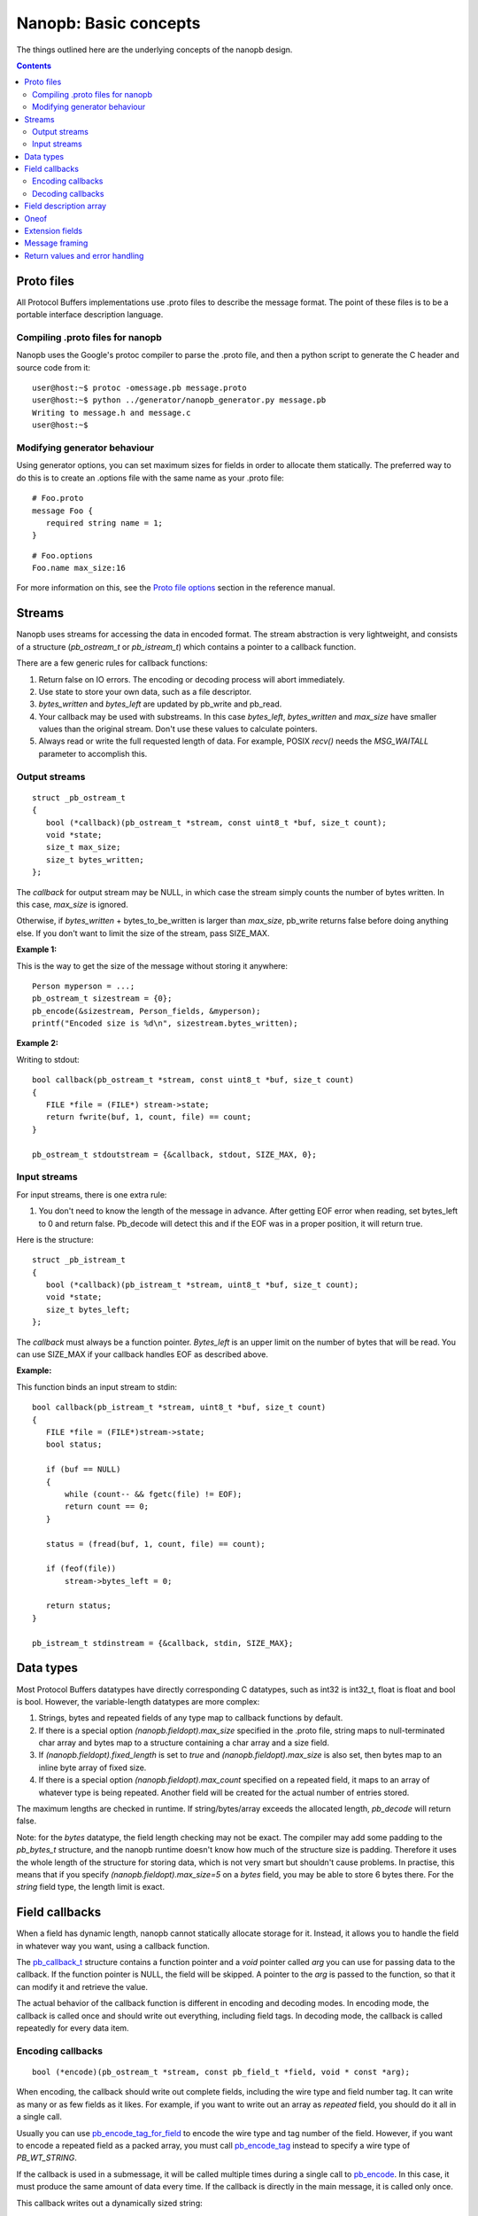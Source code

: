 ======================
Nanopb: Basic concepts
======================

.. include :: menu.rst

The things outlined here are the underlying concepts of the nanopb design.

.. contents::

Proto files
===========
All Protocol Buffers implementations use .proto files to describe the message
format. The point of these files is to be a portable interface description
language.

Compiling .proto files for nanopb
---------------------------------
Nanopb uses the Google's protoc compiler to parse the .proto file, and then a
python script to generate the C header and source code from it::

    user@host:~$ protoc -omessage.pb message.proto
    user@host:~$ python ../generator/nanopb_generator.py message.pb
    Writing to message.h and message.c
    user@host:~$

Modifying generator behaviour
-----------------------------
Using generator options, you can set maximum sizes for fields in order to
allocate them statically. The preferred way to do this is to create an .options
file with the same name as your .proto file::

   # Foo.proto
   message Foo {
      required string name = 1;
   }

::

   # Foo.options
   Foo.name max_size:16

For more information on this, see the `Proto file options`_ section in the
reference manual.

.. _`Proto file options`: reference.html#proto-file-options

Streams
=======

Nanopb uses streams for accessing the data in encoded format.
The stream abstraction is very lightweight, and consists of a structure (*pb_ostream_t* or *pb_istream_t*) which contains a pointer to a callback function.

There are a few generic rules for callback functions:

#) Return false on IO errors. The encoding or decoding process will abort immediately.
#) Use state to store your own data, such as a file descriptor.
#) *bytes_written* and *bytes_left* are updated by pb_write and pb_read.
#) Your callback may be used with substreams. In this case *bytes_left*, *bytes_written* and *max_size* have smaller values than the original stream. Don't use these values to calculate pointers.
#) Always read or write the full requested length of data. For example, POSIX *recv()* needs the *MSG_WAITALL* parameter to accomplish this.

Output streams
--------------

::

 struct _pb_ostream_t
 {
    bool (*callback)(pb_ostream_t *stream, const uint8_t *buf, size_t count);
    void *state;
    size_t max_size;
    size_t bytes_written;
 };

The *callback* for output stream may be NULL, in which case the stream simply counts the number of bytes written. In this case, *max_size* is ignored.

Otherwise, if *bytes_written* + bytes_to_be_written is larger than *max_size*, pb_write returns false before doing anything else. If you don't want to limit the size of the stream, pass SIZE_MAX.
 
**Example 1:**

This is the way to get the size of the message without storing it anywhere::

 Person myperson = ...;
 pb_ostream_t sizestream = {0};
 pb_encode(&sizestream, Person_fields, &myperson);
 printf("Encoded size is %d\n", sizestream.bytes_written);

**Example 2:**

Writing to stdout::

 bool callback(pb_ostream_t *stream, const uint8_t *buf, size_t count)
 {
    FILE *file = (FILE*) stream->state;
    return fwrite(buf, 1, count, file) == count;
 }
 
 pb_ostream_t stdoutstream = {&callback, stdout, SIZE_MAX, 0};

Input streams
-------------
For input streams, there is one extra rule:

#) You don't need to know the length of the message in advance. After getting EOF error when reading, set bytes_left to 0 and return false. Pb_decode will detect this and if the EOF was in a proper position, it will return true.

Here is the structure::

 struct _pb_istream_t
 {
    bool (*callback)(pb_istream_t *stream, uint8_t *buf, size_t count);
    void *state;
    size_t bytes_left;
 };

The *callback* must always be a function pointer. *Bytes_left* is an upper limit on the number of bytes that will be read. You can use SIZE_MAX if your callback handles EOF as described above.

**Example:**

This function binds an input stream to stdin:

:: 

 bool callback(pb_istream_t *stream, uint8_t *buf, size_t count)
 {
    FILE *file = (FILE*)stream->state;
    bool status;
    
    if (buf == NULL)
    {
        while (count-- && fgetc(file) != EOF);
        return count == 0;
    }
    
    status = (fread(buf, 1, count, file) == count);
    
    if (feof(file))
        stream->bytes_left = 0;
    
    return status;
 }
 
 pb_istream_t stdinstream = {&callback, stdin, SIZE_MAX};

Data types
==========

Most Protocol Buffers datatypes have directly corresponding C datatypes, such as int32 is int32_t, float is float and bool is bool. However, the variable-length datatypes are more complex:

1) Strings, bytes and repeated fields of any type map to callback functions by default.
2) If there is a special option *(nanopb.fieldopt).max_size* specified in the .proto file, string maps to null-terminated char array and bytes map to a structure containing a char array and a size field.
3) If *(nanopb.fieldopt).fixed_length* is set to *true* and *(nanopb.fieldopt).max_size* is also set, then bytes map to an inline byte array of fixed size.
4) If there is a special option *(nanopb.fieldopt).max_count* specified on a repeated field, it maps to an array of whatever type is being repeated. Another field will be created for the actual number of entries stored.

================================================================================================== =======================
      field in .proto                                                                              autogenerated in .h
================================================================================================== =======================
required string name = 1;                                                                         | pb_callback_t name;
required string name = 1 [(nanopb.fieldopt).max_size = 40];                                       | char name[40];
repeated string name = 1 [(nanopb.fieldopt).max_size = 40];                                       | pb_callback_t name;
repeated string name = 1 [(nanopb.fieldopt).max_size = 40, (nanopb.fieldopt).max_count = 5];      | size_t name_count;
                                                                                                  | char name[5][40];
required bytes data = 1 [(nanopb.fieldopt).max_size = 40];                                        | typedef struct {
                                                                                                  |   size_t size;
                                                                                                  |   pb_byte_t bytes[40];
                                                                                                  | } Person_data_t;
                                                                                                  | Person_data_t data;
required bytes data = 1 [(nanopb.fieldopt).max_size = 40, (nanopb.fieldopt).fixed_length = true]; | pb_byte_t data[40];
================================================================================================== =======================

The maximum lengths are checked in runtime. If string/bytes/array exceeds the allocated length, *pb_decode* will return false.

Note: for the *bytes* datatype, the field length checking may not be exact.
The compiler may add some padding to the *pb_bytes_t* structure, and the nanopb runtime doesn't know how much of the structure size is padding. Therefore it uses the whole length of the structure for storing data, which is not very smart but shouldn't cause problems. In practise, this means that if you specify *(nanopb.fieldopt).max_size=5* on a *bytes* field, you may be able to store 6 bytes there. For the *string* field type, the length limit is exact.

Field callbacks
===============
When a field has dynamic length, nanopb cannot statically allocate storage for it. Instead, it allows you to handle the field in whatever way you want, using a callback function.

The `pb_callback_t`_ structure contains a function pointer and a *void* pointer called *arg* you can use for passing data to the callback. If the function pointer is NULL, the field will be skipped. A pointer to the *arg* is passed to the function, so that it can modify it and retrieve the value.

The actual behavior of the callback function is different in encoding and decoding modes. In encoding mode, the callback is called once and should write out everything, including field tags. In decoding mode, the callback is called repeatedly for every data item.

.. _`pb_callback_t`: reference.html#pb-callback-t

Encoding callbacks
------------------
::

    bool (*encode)(pb_ostream_t *stream, const pb_field_t *field, void * const *arg);

When encoding, the callback should write out complete fields, including the wire type and field number tag. It can write as many or as few fields as it likes. For example, if you want to write out an array as *repeated* field, you should do it all in a single call.

Usually you can use `pb_encode_tag_for_field`_ to encode the wire type and tag number of the field. However, if you want to encode a repeated field as a packed array, you must call `pb_encode_tag`_ instead to specify a wire type of *PB_WT_STRING*.

If the callback is used in a submessage, it will be called multiple times during a single call to `pb_encode`_. In this case, it must produce the same amount of data every time. If the callback is directly in the main message, it is called only once.

.. _`pb_encode`: reference.html#pb-encode
.. _`pb_encode_tag_for_field`: reference.html#pb-encode-tag-for-field
.. _`pb_encode_tag`: reference.html#pb-encode-tag

This callback writes out a dynamically sized string::

    bool write_string(pb_ostream_t *stream, const pb_field_t *field, void * const *arg)
    {
        char *str = get_string_from_somewhere();
        if (!pb_encode_tag_for_field(stream, field))
            return false;
        
        return pb_encode_string(stream, (uint8_t*)str, strlen(str));
    }

Decoding callbacks
------------------
::

    bool (*decode)(pb_istream_t *stream, const pb_field_t *field, void **arg);

When decoding, the callback receives a length-limited substring that reads the contents of a single field. The field tag has already been read. For *string* and *bytes*, the length value has already been parsed, and is available at *stream->bytes_left*.

The callback will be called multiple times for repeated fields. For packed fields, you can either read multiple values until the stream ends, or leave it to `pb_decode`_ to call your function over and over until all values have been read.

.. _`pb_decode`: reference.html#pb-decode

This callback reads multiple integers and prints them::

    bool read_ints(pb_istream_t *stream, const pb_field_t *field, void **arg)
    {
        while (stream->bytes_left)
        {
            uint64_t value;
            if (!pb_decode_varint(stream, &value))
                return false;
            printf("%lld\n", value);
        }
        return true;
    }

Field description array
=======================

For using the *pb_encode* and *pb_decode* functions, you need an array of pb_field_t constants describing the structure you wish to encode. This description is usually autogenerated from .proto file.

For example this submessage in the Person.proto file::

 message Person {
    message PhoneNumber {
        required string number = 1 [(nanopb.fieldopt).max_size = 40];
        optional PhoneType type = 2 [default = HOME];
    }
 }

generates this field description array for the structure *Person_PhoneNumber*::

 const pb_field_t Person_PhoneNumber_fields[3] = {
    PB_FIELD(  1, STRING  , REQUIRED, STATIC, Person_PhoneNumber, number, number, 0),
    PB_FIELD(  2, ENUM    , OPTIONAL, STATIC, Person_PhoneNumber, type, number, &Person_PhoneNumber_type_default),
    PB_LAST_FIELD
 };

Oneof
=====
Protocol Buffers supports `oneof`_ sections. Here is an example of ``oneof`` usage::

 message MsgType1 {
     required int32 value = 1;
 }

 message MsgType2 {
     required bool value = 1;
 }
 
 message MsgType3 {
     required int32 value1 = 1;
     required int32 value2 = 2;
 } 
 
 message MyMessage {
     required uint32 uid = 1;
     required uint32 pid = 2;
     required uint32 utime = 3;
 
     oneof payload {
         MsgType1 msg1 = 4;
         MsgType2 msg2 = 5;
         MsgType3 msg3 = 6;
     }
 }

Nanopb will generate ``payload`` as a C union and add an additional field ``which_payload``::

  typedef struct _MyMessage {
    uint32_t uid;
    uint32_t pid;
    uint32_t utime;
    pb_size_t which_payload;
    union {
        MsgType1 msg1;
        MsgType2 msg2;
        MsgType3 msg3;
    } payload;
  /* @@protoc_insertion_point(struct:MyMessage) */
  } MyMessage;

``which_payload`` indicates which of the ``oneof`` fields is actually set. 
The user is expected to set the filed manually using the correct field tag::

  MyMessage msg = MyMessage_init_zero;
  msg.payload.msg2.value = true;
  msg.which_payload = MyMessage_msg2_tag;

Notice that neither ``which_payload`` field nor the unused fileds in ``payload``
will consume any space in the resulting encoded message.

.. _`oneof`: https://developers.google.com/protocol-buffers/docs/reference/proto2-spec#oneof_and_oneof_field

Extension fields
================
Protocol Buffers supports a concept of `extension fields`_, which are
additional fields to a message, but defined outside the actual message.
The definition can even be in a completely separate .proto file.

The base message is declared as extensible by keyword *extensions* in
the .proto file::

 message MyMessage {
     .. fields ..
     extensions 100 to 199;
 }

For each extensible message, *nanopb_generator.py* declares an additional
callback field called *extensions*. The field and associated datatype
*pb_extension_t* forms a linked list of handlers. When an unknown field is
encountered, the decoder calls each handler in turn until either one of them
handles the field, or the list is exhausted.

The actual extensions are declared using the *extend* keyword in the .proto,
and are in the global namespace::

 extend MyMessage {
     optional int32 myextension = 100;
 }

For each extension, *nanopb_generator.py* creates a constant of type
*pb_extension_type_t*. To link together the base message and the extension,
you have to:

1. Allocate storage for your field, matching the datatype in the .proto.
   For example, for a *int32* field, you need a *int32_t* variable to store
   the value.
2. Create a *pb_extension_t* constant, with pointers to your variable and
   to the generated *pb_extension_type_t*.
3. Set the *message.extensions* pointer to point to the *pb_extension_t*.

An example of this is available in *tests/test_encode_extensions.c* and
*tests/test_decode_extensions.c*.

.. _`extension fields`: https://developers.google.com/protocol-buffers/docs/proto#extensions

Message framing
===============
Protocol Buffers does not specify a method of framing the messages for transmission.
This is something that must be provided by the library user, as there is no one-size-fits-all
solution. Typical needs for a framing format are to:

1. Encode the message length.
2. Encode the message type.
3. Perform any synchronization and error checking that may be needed depending on application.

For example UDP packets already fullfill all the requirements, and TCP streams typically only
need a way to identify the message length and type. Lower level interfaces such as serial ports
may need a more robust frame format, such as HDLC (high-level data link control).

Nanopb provides a few helpers to facilitate implementing framing formats:

1. Functions *pb_encode_delimited* and *pb_decode_delimited* prefix the message data with a varint-encoded length.
2. Union messages and oneofs are supported in order to implement top-level container messages.
3. Message IDs can be specified using the *(nanopb.msgopt).msgid* option and can then be accessed from the header.

Return values and error handling
================================

Most functions in nanopb return bool: *true* means success, *false* means failure. There is also some support for error messages for debugging purposes: the error messages go in *stream->errmsg*.

The error messages help in guessing what is the underlying cause of the error. The most common error conditions are:

1) Running out of memory, i.e. stack overflow.
2) Invalid field descriptors (would usually mean a bug in the generator).
3) IO errors in your own stream callbacks.
4) Errors that happen in your callback functions.
5) Exceeding the max_size or bytes_left of a stream.
6) Exceeding the max_size of a string or array field
7) Invalid protocol buffers binary message.
